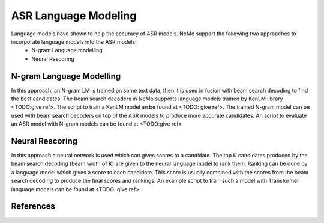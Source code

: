 ASR Language Modeling
=====================

Language models have shown to help the accuracy of ASR models. NeMo support the following two approaches to incorporate language models into the ASR models:
    + N-gram Language modelling
    + Neural Rescoring


.. _ngram_modelling:

N-gram Language Modelling
-------------------------

In this approach, an N-gram LM is trained on some text data, then it is used in fusion with beam search decoding to find the best candidates.
The beam search decoders in NeMo supports language models trained by KenLM library <TODO:give ref>.
The script to train a KenLM model an be found at <TODO: give ref>.
The trained N-gram model can be used with beam search decoders on top of the ASR models to produce more accurate candidates.
An script to evaluate an ASR model with N-gram models can be found at <TODO:give ref>

.. _neural_rescoring:

Neural Rescoring
----------------

In this approach a neural network is used which can gives scores to a candidate.
The top K candidates produced by the beam search decoding (beam width of K) are given to the neural language model to rank them.
Ranking can be done by a language model which gives a score to each candidate.
This score is usually combined with the scores from the beam search decoding to produce the final scores and rankings.
An example script to train such a model with Transformer language models can be found at <TODO: give ref>.

References
----------

.. bibliography:: asr_all.bib
    :style: plain
    :labelprefix: ASR-LM_MODELS
    :keyprefix: asr-lm-models-
